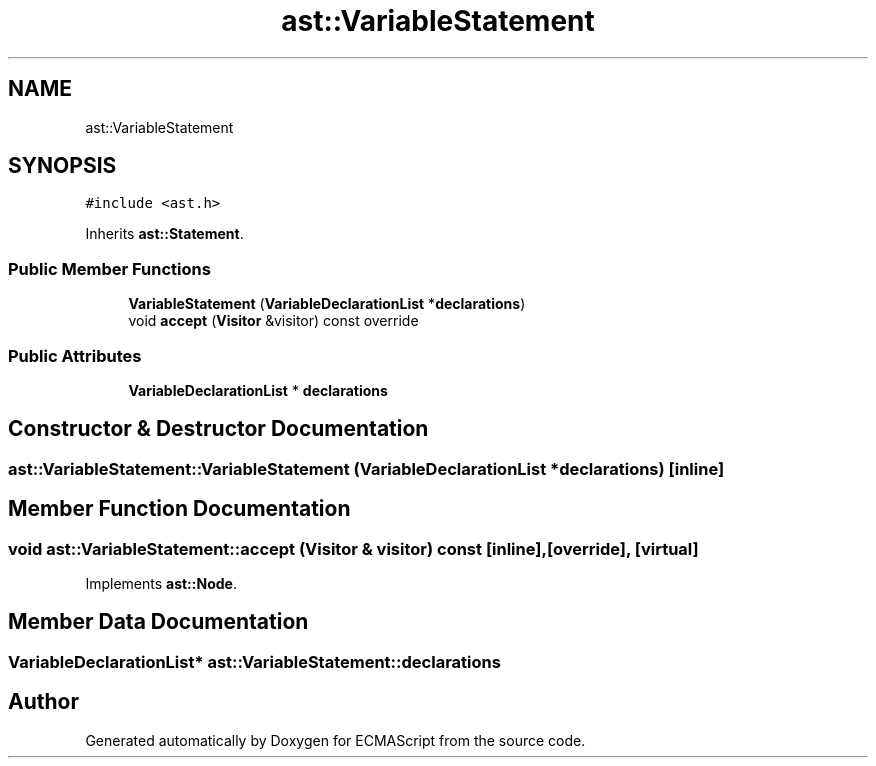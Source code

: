 .TH "ast::VariableStatement" 3 "Sun Apr 30 2017" "ECMAScript" \" -*- nroff -*-
.ad l
.nh
.SH NAME
ast::VariableStatement
.SH SYNOPSIS
.br
.PP
.PP
\fC#include <ast\&.h>\fP
.PP
Inherits \fBast::Statement\fP\&.
.SS "Public Member Functions"

.in +1c
.ti -1c
.RI "\fBVariableStatement\fP (\fBVariableDeclarationList\fP *\fBdeclarations\fP)"
.br
.ti -1c
.RI "void \fBaccept\fP (\fBVisitor\fP &visitor) const override"
.br
.in -1c
.SS "Public Attributes"

.in +1c
.ti -1c
.RI "\fBVariableDeclarationList\fP * \fBdeclarations\fP"
.br
.in -1c
.SH "Constructor & Destructor Documentation"
.PP 
.SS "ast::VariableStatement::VariableStatement (\fBVariableDeclarationList\fP * declarations)\fC [inline]\fP"

.SH "Member Function Documentation"
.PP 
.SS "void ast::VariableStatement::accept (\fBVisitor\fP & visitor) const\fC [inline]\fP, \fC [override]\fP, \fC [virtual]\fP"

.PP
Implements \fBast::Node\fP\&.
.SH "Member Data Documentation"
.PP 
.SS "\fBVariableDeclarationList\fP* ast::VariableStatement::declarations"


.SH "Author"
.PP 
Generated automatically by Doxygen for ECMAScript from the source code\&.
